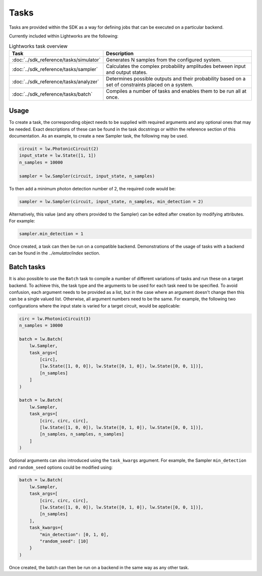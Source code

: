 Tasks
=====

Tasks are provided within the SDK as a way for defining jobs that can be executed on a particular backend.

Currently included within Lightworks are the following:

.. list-table:: Lightworks task overview
    :widths: 30 70
    :header-rows: 1

    * - Task
      - Description
    * - :doc:`../sdk_reference/tasks/simulator`
      - Generates N samples from the configured system.
    * - :doc:`../sdk_reference/tasks/sampler`
      - Calculates the complex probability amplitudes between input and output states.
    * - :doc:`../sdk_reference/tasks/analyzer`
      - Determines possible outputs and their probability based on a set of constraints placed on a system. 
    * - :doc:`../sdk_reference/tasks/batch`
      - Compiles a number of tasks and enables them to be run all at once.

Usage
-----

To create a task, the corresponding object needs to be supplied with required arguments and any optional ones that may be needed. Exact descriptions of these can be found in the task docstrings or within the reference section of this documentation. As an example, to create a new Sampler task, the following may be used.

.. code-block:: Python

    circuit = lw.PhotonicCircuit(2)
    input_state = lw.State([1, 1])
    n_samples = 10000

    sampler = lw.Sampler(circuit, input_state, n_samples)

To then add a minimum photon detection number of 2, the required code would be:

.. code-block:: Python

    sampler = lw.Sampler(circuit, input_state, n_samples, min_detection = 2)

Alternatively, this value (and any others provided to the Sampler) can be edited after creation by modifying attributes. For example:

.. code-block:: Python

    sampler.min_detection = 1

Once created, a task can then be run on a compatible backend. Demonstrations of the usage of tasks with a backend can be found in the `../emulator/index` section. 

Batch tasks
-----------

It is also possible to use the ``Batch`` task to compile a number of different variations of tasks and run these on a target backend. To achieve this, the task type and the arguments to be used for each task need to be specified. To avoid confusion, each argument needs to be provided as a list, but in the case where an argument doesn't change then this can be a single valued list. Otherwise, all argument numbers need to be the same. For example, the following two configurations where the input state is varied for a target circuit, would be applicable:

.. code-block:: Python

    circ = lw.PhotonicCircuit(3)
    n_samples = 10000

    batch = lw.Batch(
        lw.Sampler, 
        task_args=[
            [circ], 
            [lw.State([1, 0, 0]), lw.State([0, 1, 0]), lw.State([0, 0, 1])], 
            [n_samples]
        ]
    )

    batch = lw.Batch(
        lw.Sampler, 
        task_args=[
            [circ, circ, circ], 
            [lw.State([1, 0, 0]), lw.State([0, 1, 0]), lw.State([0, 0, 1])], 
            [n_samples, n_samples, n_samples]
        ]
    )

Optional arguments can also introduced using the ``task_kwargs`` argument. For example, the Sampler ``min_detection`` and ``random_seed`` options could be modified using:

.. code-block:: Python

    batch = lw.Batch(
        lw.Sampler, 
        task_args=[
            [circ, circ, circ], 
            [lw.State([1, 0, 0]), lw.State([0, 1, 0]), lw.State([0, 0, 1])], 
            [n_samples]
        ],
        task_kwargs={
            "min_detection": [0, 1, 0],
            "random_seed": [10]
        }
    )

Once created, the batch can then be run on a backend in the same way as any other task.